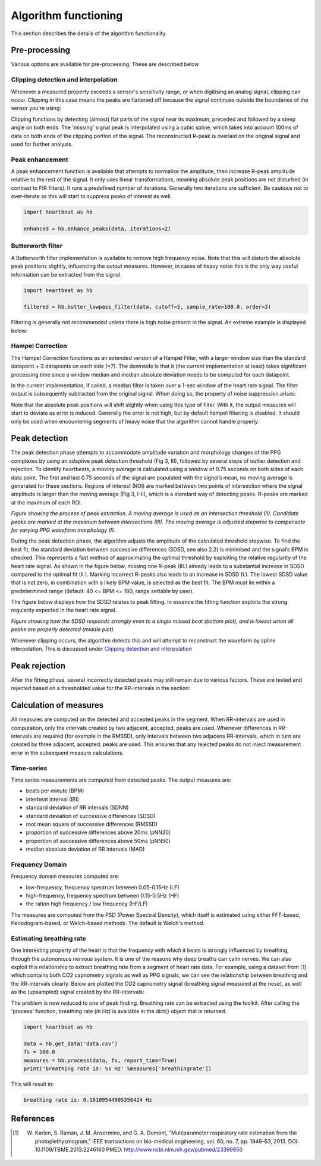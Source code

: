 .. _algorithm functioning:

*********************
Algorithm functioning
*********************

This section describes the details of the algorithm functionality. 

Pre-processing
==============
Various options are available for pre-processing. These are described below


Clipping detection and interpolation
~~~~~~~~~~~~~~~~~~~~~~~~~~~~~~~~~~~~
Whenever a measured property exceeds a sensor's sensitivity range, or when digitising an analog signal, clipping can occur. Clipping in this case means the peaks are flattened off because the signal continues outside the boundaries of the sensor you're using:

.. image:: images/clipping.jpg
   :height: 300px
   :width: 300px
   :align: center
   
Clipping functions by detecting (almost) flat parts of the signal near its maximum, preceded and followed by a steep angle on both ends. The 'missing' signal peak is interpolated using a cubic spline, which takes into account 100ms of data on both ends of the clipping portion of the signal. The reconstructed R-peak is overlaid on the original signal and used for further analysis.

.. image:: images/clipping_correct_vertical.jpg
    :align: center


Peak enhancement
~~~~~~~~~~~~~~~~
A peak enhancement function is available that attempts to normalise the amplitude, then increase R-peak amplitude relative to the rest of the signal. It only uses linear transformations, meaning absolute peak positions are not disturbed (in contrast to FIR filters). It runs a predefined number of iterations. Generally two iterations are sufficient. Be cautious not to over-iterate as this will start to suppress peaks of interest as well.

.. code-block:: python

    import heartbeat as hb
    
    enhanced = hb.enhance_peaks(data, iterations=2)

.. image:: images/peaknorm.jpeg
        

Butterworth filter
~~~~~~~~~~~~~~~~~~
A Butterworth filter implementation is available to remove high frequency noise. Note that this will disturb the absolute peak positions slightly, influencing the output measures. However, in cases of heavy noise this is the only way useful information can be extracted from the signal.

.. code-block:: python
    
    import heartbeat as hb
    
    filtered = hb.butter_lowpass_filter(data, cutoff=5, sample_rate=100.0, order=3)
    
.. image:: images/butterworth.jpeg

Filtering is generally not recommended unless there is high noise present in the signal. An extreme example is displayed below:

.. image:: images/highnoise.png


Hampel Correction
~~~~~~~~~~~~~~~~~
The Hampel Correction functions as an extended version of a Hampel Filter, with a larger window size than the standard datapoint + 3 datapoints on each side (=7). The downside is that it (the current implementation at least) takes significant processing time since a window median and median absolute deviation needs to be computed for each datapoint.

In the current implementation, if called, a median filter is taken over a 1-sec window of the heart rate signal. The filter output is subsequently subtracted from the original signal. When doing so, the property of noise suppression arises:

.. image:: images/hampelcorrect.jpg

Note that the absolute peak positions will shift slightly when using this type of filter. With it, the output measures will start to deviate as error is induced. Generally the error is not high, but by default hampel filtering is disabled. It should only be used when encountering segments of heavy noise that the algorithm cannot handle properly.


Peak detection
==============
The peak detection phase attempts to accommodate amplitude variation and morphology changes of the PPG complexes by using an adaptive peak detection threshold (Fig 3, III), followed by several steps of outlier detection and rejection. To identify heartbeats, a moving average is calculated using a window of 0.75 seconds on both sides of each data point. The first and last 0.75 seconds of the signal are populated with the signal’s mean, no moving average is generated for these sections. Regions of interest (ROI) are marked between two points of intersection where the signal amplitude is larger than the moving average (Fig 3, I-II), which is a standard way of detecting peaks. R-peaks are marked at the maximum of each ROI.

.. image:: images/fitresultsimg.jpg

*Figure showing the process of peak extraction. A moving average is used as an intersection threshold (II). Candidate peaks are marked at the maximum between intersections (III). The moving average is adjusted stepwise to compensate for varying PPG waveform morphology (I).*

During the peak detection phase, the algorithm adjusts the amplitude of the calculated threshold stepwise. To find the best fit, the standard deviation between successive differences (SDSD, see also 2.2) is minimised and the signal’s BPM is checked. This represents a fast method of approximating the optimal threshold by exploiting the relative regularity of the heart rate signal. As shown in the figure below, missing one R-peak (III.) already leads to a substantial increase in SDSD compared to the optimal fit (II.). Marking incorrect R-peaks also leads to an increase in SDSD (I.). The lowest SDSD value that is not zero, in combination with a likely BPM value, is selected as the best fit. The BPM must lie within a predetermined range (default: 40 <= BPM <= 180, range settable by user).

The figure below displays how the SDSD relates to peak fitting. In essence the fitting function exploits the strong regularity expected in the heart rate signal.

.. image:: images/Figure_PeakDetection.jpeg

*Figure showing how the SDSD responds strongly even to a single missed beat (bottom plot), and is lowest when all peaks are properly detected (middle plot).*

Whenever clipping occurs, the algorithm detects this and will attempt to reconstruct the waveform by spline interpolation. This is discussed under `Clipping detection and interpolation`_


Peak rejection
==============
After the fitting phase, several incorrectly detected peaks may still remain due to various factors. These are tested and rejected based on a thresholded value for the RR-intervals in the section:

.. image:: images/peakthresholding.jpeg



Calculation of measures
=======================
All measures are computed on the detected and accepted peaks in the segment. When RR-intervals are used in computation, only the intervals created by two adjacent, accepted, peaks are used. Whenever differences in RR-intervals are required (for example in the RMSSD), only intervals between two adjacens RR-intervals, which in turn are created by three adjacent, accepted, peaks are used. This ensures that any rejected peaks do not inject measurement error in the subsequent measure calculations.

Time-series
~~~~~~~~~~~
Time series measurements are computed from detected peaks. The output measures are:

- beats per minute (BPM)
- interbeat interval (IBI)
- standard deviation of RR intervals (SDNN)
- standard deviation of successive differences (SDSD)
- root mean square of successive differences (RMSSD)
- proportion of successive differences above 20ms (pNN20)
- proportion of successive differences above 50ms (pNN50)
- median absolute deviation of RR intervals (MAD)


Frequency Domain
~~~~~~~~~~~~~~~~
Frequency domain measures computed are:

- low-frequency, frequency spectrum between 0.05-0.15Hz (LF)
- high-frequency, frequency spectrum between 0.15-0.5Hz (HF)
- the ration high frequency / low frequency (HF/LF)

The measures are computed from the PSD (Power Spectral Density), which itself is estimated using either FFT-based, Periodogram-based, or Welch-based methods. The default is Welch's method.

Estimating breathing rate
~~~~~~~~~~~~~~~~~~~~~~~~~
One interesting property of the heart is that the frequency with which it beats is strongly influenced by breathing, through the autonomous nervous system. It is one of the reasons why deep breaths can calm nerves. We can also exploit this relationship to extract breathing rate from a segment of heart rate data. For example, using a dataset from [1]_ which contains both CO2 capnometry signals as well as PPG signals, we can see the relationship between breathing and the RR-intervals clearly. Below are plotted the CO2 capnometry signal (breathing signal measured at the nose), as well as the (upsampled) signal created by the RR-intervals:

.. image:: images/CO2_RRbreath.jpg
   :align: center

The problem is now reduced to one of peak finding. Breathing rate can be extracted using the toolkit. After calling the 'process' function, breathing rate (in Hz) is available in the dict{} object that is returned.

.. code-block:: python

    import heartbeat as hb
    
    data = hb.get_data('data.csv')
    fs = 100.0
    measures = hb.process(data, fs, report_time=True)
    print('breathing rate is: %s Hz' %measures['breathingrate'])
    
This will result in:

.. code-block:: python
    
    breathing rate is: 0.16109544905356424 Hz
    




References
==========

.. [1] W. Karlen, S. Raman, J. M. Ansermino, and G. A. Dumont, “Multiparameter respiratory rate estimation from the photoplethysmogram,” IEEE transactions on bio-medical engineering, vol. 60, no. 7, pp. 1946–53, 2013. DOI: 10.1109/TBME.2013.2246160 PMED: http://www.ncbi.nlm.nih.gov/pubmed/23399950